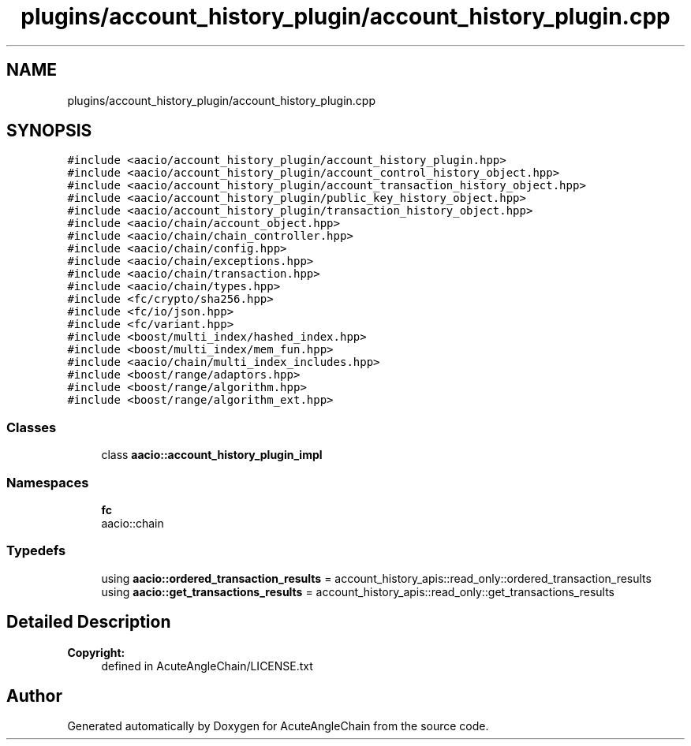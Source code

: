 .TH "plugins/account_history_plugin/account_history_plugin.cpp" 3 "Sun Jun 3 2018" "AcuteAngleChain" \" -*- nroff -*-
.ad l
.nh
.SH NAME
plugins/account_history_plugin/account_history_plugin.cpp
.SH SYNOPSIS
.br
.PP
\fC#include <aacio/account_history_plugin/account_history_plugin\&.hpp>\fP
.br
\fC#include <aacio/account_history_plugin/account_control_history_object\&.hpp>\fP
.br
\fC#include <aacio/account_history_plugin/account_transaction_history_object\&.hpp>\fP
.br
\fC#include <aacio/account_history_plugin/public_key_history_object\&.hpp>\fP
.br
\fC#include <aacio/account_history_plugin/transaction_history_object\&.hpp>\fP
.br
\fC#include <aacio/chain/account_object\&.hpp>\fP
.br
\fC#include <aacio/chain/chain_controller\&.hpp>\fP
.br
\fC#include <aacio/chain/config\&.hpp>\fP
.br
\fC#include <aacio/chain/exceptions\&.hpp>\fP
.br
\fC#include <aacio/chain/transaction\&.hpp>\fP
.br
\fC#include <aacio/chain/types\&.hpp>\fP
.br
\fC#include <fc/crypto/sha256\&.hpp>\fP
.br
\fC#include <fc/io/json\&.hpp>\fP
.br
\fC#include <fc/variant\&.hpp>\fP
.br
\fC#include <boost/multi_index/hashed_index\&.hpp>\fP
.br
\fC#include <boost/multi_index/mem_fun\&.hpp>\fP
.br
\fC#include <aacio/chain/multi_index_includes\&.hpp>\fP
.br
\fC#include <boost/range/adaptors\&.hpp>\fP
.br
\fC#include <boost/range/algorithm\&.hpp>\fP
.br
\fC#include <boost/range/algorithm_ext\&.hpp>\fP
.br

.SS "Classes"

.in +1c
.ti -1c
.RI "class \fBaacio::account_history_plugin_impl\fP"
.br
.in -1c
.SS "Namespaces"

.in +1c
.ti -1c
.RI " \fBfc\fP"
.br
.RI "aacio::chain "
.in -1c
.SS "Typedefs"

.in +1c
.ti -1c
.RI "using \fBaacio::ordered_transaction_results\fP = account_history_apis::read_only::ordered_transaction_results"
.br
.ti -1c
.RI "using \fBaacio::get_transactions_results\fP = account_history_apis::read_only::get_transactions_results"
.br
.in -1c
.SH "Detailed Description"
.PP 

.PP
\fBCopyright:\fP
.RS 4
defined in AcuteAngleChain/LICENSE\&.txt 
.RE
.PP

.SH "Author"
.PP 
Generated automatically by Doxygen for AcuteAngleChain from the source code\&.
